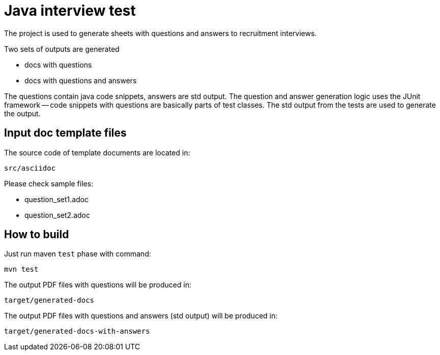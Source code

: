 = Java interview test

The project is used to generate sheets with questions and answers to recruitment interviews.

Two sets of outputs are generated

- docs with questions
- docs with questions and answers

The questions contain java code snippets, answers are std output.
The question and answer generation logic uses the JUnit framework -- code snippets with questions are basically parts of test classes.
The std output from the tests are used to generate the output.

== Input doc template files

The source code of template documents are located in:

[source]
----
src/asciidoc
----

Please check sample files:

- question_set1.adoc
- question_set2.adoc

== How to build

Just run maven `test` phase with command:

[source]
----
mvn test
----

The output PDF files with questions will be produced in:

[source]
----
target/generated-docs
----

The output PDF files with questions and answers (std output) will be produced in:

[source]
----
target/generated-docs-with-answers
----
